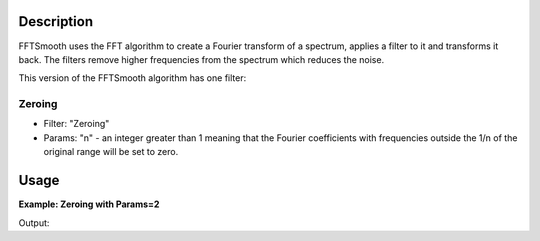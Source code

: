 .. algorithm::

.. summary::

.. seeAlso::

.. properties::

Description
-----------

FFTSmooth uses the FFT algorithm to create a Fourier transform of a
spectrum, applies a filter to it and transforms it back. The filters
remove higher frequencies from the spectrum which reduces the noise.

This version of the FFTSmooth algorithm has one filter:

Zeroing
#######

-  Filter: "Zeroing"
-  Params: "n" - an integer greater than 1 meaning that the Fourier
   coefficients with frequencies outside the 1/n of the original range
   will be set to zero.


Usage
-----

**Example: Zeroing with Params=2**

.. testcode:: ExFFTSmoothZeroing

    ws = CreateSampleWorkspace(function="Multiple Peaks",XMax=20,BinWidth=0.2,BankPixelWidth=1,NumBanks=1)

    #add a bit of predictable noise
    noiseAmp=0.1
    noiseArray= []
    for i in range(ws.blocksize()):
        noiseAmp = -noiseAmp
        noiseArray.append(noiseAmp)

    for j in range(ws.getNumberHistograms()):
        ws.setY(j,ws.readY(j)+noiseArray)


    wsSmooth = FFTSmooth(ws, Params='2', Version=1)

    print("bin Orig  Smoothed")
    for i in range (0,100,10):
        print("{}  {:.2f}  {:.2f}".format(i, ws.readY(0)[i], wsSmooth.readY(0)[i]))


.. figure:: /images/FFTSmoothZeroing.png
    :align: right
    :height: 280px

Output:

.. testoutput:: ExFFTSmoothZeroing

    bin Orig  Smoothed
    0  0.20  0.30 
    10  0.20  0.30 
    20  0.37  0.47 
    30  10.20  10.30 
    40  0.37  0.47 
    50  0.20  0.30 
    60  8.20  8.30 
    70  0.20  0.30 
    80  0.20  0.30 
    90  0.20  0.30 

.. categories::

.. sourcelink::
